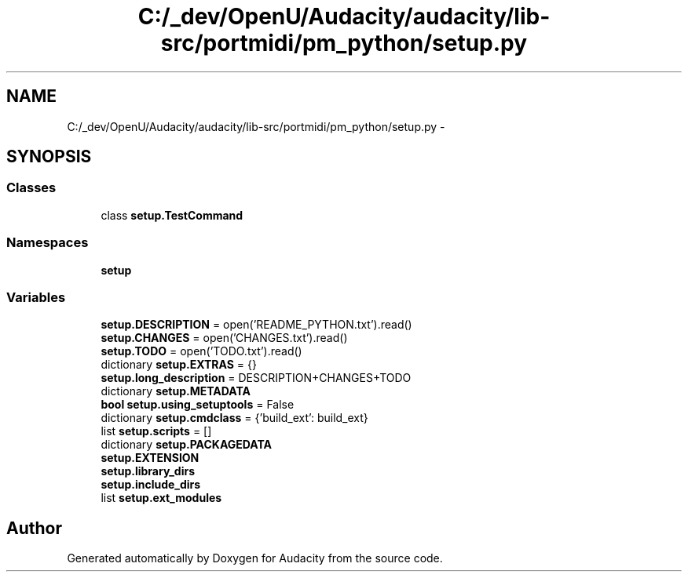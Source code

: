 .TH "C:/_dev/OpenU/Audacity/audacity/lib-src/portmidi/pm_python/setup.py" 3 "Thu Apr 28 2016" "Audacity" \" -*- nroff -*-
.ad l
.nh
.SH NAME
C:/_dev/OpenU/Audacity/audacity/lib-src/portmidi/pm_python/setup.py \- 
.SH SYNOPSIS
.br
.PP
.SS "Classes"

.in +1c
.ti -1c
.RI "class \fBsetup\&.TestCommand\fP"
.br
.in -1c
.SS "Namespaces"

.in +1c
.ti -1c
.RI " \fBsetup\fP"
.br
.in -1c
.SS "Variables"

.in +1c
.ti -1c
.RI "\fBsetup\&.DESCRIPTION\fP = open('README_PYTHON\&.txt')\&.read()"
.br
.ti -1c
.RI "\fBsetup\&.CHANGES\fP = open('CHANGES\&.txt')\&.read()"
.br
.ti -1c
.RI "\fBsetup\&.TODO\fP = open('TODO\&.txt')\&.read()"
.br
.ti -1c
.RI "dictionary \fBsetup\&.EXTRAS\fP = {}"
.br
.ti -1c
.RI "\fBsetup\&.long_description\fP = DESCRIPTION+CHANGES+TODO"
.br
.ti -1c
.RI "dictionary \fBsetup\&.METADATA\fP"
.br
.ti -1c
.RI "\fBbool\fP \fBsetup\&.using_setuptools\fP = False"
.br
.ti -1c
.RI "dictionary \fBsetup\&.cmdclass\fP = {'build_ext': build_ext}"
.br
.ti -1c
.RI "list \fBsetup\&.scripts\fP = []"
.br
.ti -1c
.RI "dictionary \fBsetup\&.PACKAGEDATA\fP"
.br
.ti -1c
.RI "\fBsetup\&.EXTENSION\fP"
.br
.ti -1c
.RI "\fBsetup\&.library_dirs\fP"
.br
.ti -1c
.RI "\fBsetup\&.include_dirs\fP"
.br
.ti -1c
.RI "list \fBsetup\&.ext_modules\fP"
.br
.in -1c
.SH "Author"
.PP 
Generated automatically by Doxygen for Audacity from the source code\&.
